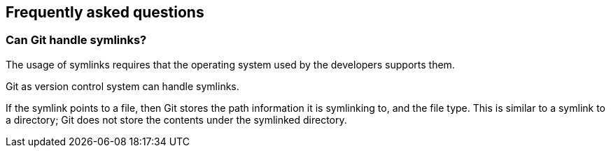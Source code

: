 [[gitfaq]]
== Frequently asked questions
(((FAQ)))
[[gitfaq_symlinks]]
=== Can Git handle symlinks?
((((symlinks)))
The usage of symlinks requires that the operating system used by the developers supports them.

Git as version control system can handle symlinks.

If the symlink points to a file, then Git stores the path information it is symlinking to, and the file type. 
This is similar to a symlink to a directory; Git does not store the contents under the symlinked directory.

